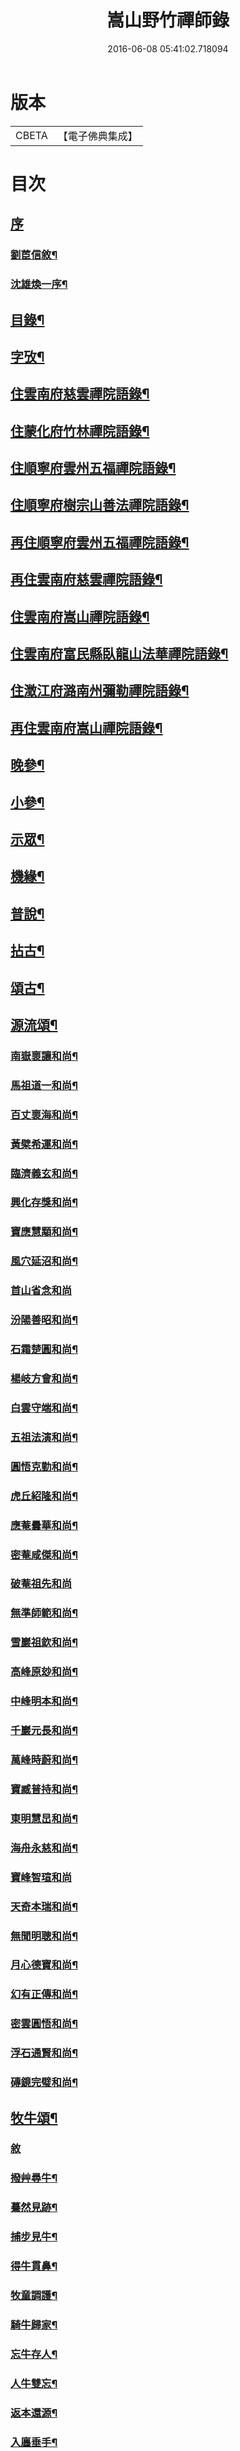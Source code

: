 #+TITLE: 嵩山野竹禪師錄 
#+DATE: 2016-06-08 05:41:02.718094

* 版本
 |     CBETA|【電子佛典集成】|

* 目次
** [[file:KR6q0438_001.txt::001-0091a0][序]]
*** [[file:KR6q0438_001.txt::001-0091a1][劉茞信敘¶]]
*** [[file:KR6q0438_001.txt::001-0091b12][沈雄煥一序¶]]
** [[file:KR6q0438_001.txt::001-0091c22][目錄¶]]
** [[file:KR6q0438_001.txt::001-0092b14][字攷¶]]
** [[file:KR6q0438_001.txt::001-0092c6][住雲南府慈雲禪院語錄¶]]
** [[file:KR6q0438_001.txt::001-0093c19][住蒙化府竹林禪院語錄¶]]
** [[file:KR6q0438_001.txt::001-0094b12][住順寧府雲州五福禪院語錄¶]]
** [[file:KR6q0438_001.txt::001-0095b11][住順寧府樹宗山善法禪院語錄¶]]
** [[file:KR6q0438_001.txt::001-0095c11][再住順寧府雲州五福禪院語錄¶]]
** [[file:KR6q0438_002.txt::002-0097b5][再住雲南府慈雲禪院語錄¶]]
** [[file:KR6q0438_002.txt::002-0098b26][住雲南府嵩山禪院語錄¶]]
** [[file:KR6q0438_002.txt::002-0100a26][住雲南府富民縣臥龍山法華禪院語錄¶]]
** [[file:KR6q0438_002.txt::002-0100c19][住澂江府潞南州彌勒禪院語錄¶]]
** [[file:KR6q0438_003.txt::003-0102a5][再住雲南府嵩山禪院語錄¶]]
** [[file:KR6q0438_004.txt::004-0106c5][晚參¶]]
** [[file:KR6q0438_004.txt::004-0108b12][小參¶]]
** [[file:KR6q0438_005.txt::005-0111b5][示眾¶]]
** [[file:KR6q0438_005.txt::005-0112a25][機緣¶]]
** [[file:KR6q0438_005.txt::005-0114a24][普說¶]]
** [[file:KR6q0438_006.txt::006-0116a5][拈古¶]]
** [[file:KR6q0438_006.txt::006-0117b22][頌古¶]]
** [[file:KR6q0438_007.txt::007-0121a5][源流頌¶]]
*** [[file:KR6q0438_007.txt::007-0121a6][南嶽褱讓和尚¶]]
*** [[file:KR6q0438_007.txt::007-0121a9][馬祖道一和尚¶]]
*** [[file:KR6q0438_007.txt::007-0121a12][百丈褱海和尚¶]]
*** [[file:KR6q0438_007.txt::007-0121a15][黃檗希運和尚¶]]
*** [[file:KR6q0438_007.txt::007-0121a18][臨濟義玄和尚¶]]
*** [[file:KR6q0438_007.txt::007-0121a21][興化存獎和尚¶]]
*** [[file:KR6q0438_007.txt::007-0121a24][寶應慧顒和尚¶]]
*** [[file:KR6q0438_007.txt::007-0121a27][風穴延沼和尚¶]]
*** [[file:KR6q0438_007.txt::007-0121a29][首山省念和尚]]
*** [[file:KR6q0438_007.txt::007-0121b4][汾陽善昭和尚¶]]
*** [[file:KR6q0438_007.txt::007-0121b7][石霜楚圓和尚¶]]
*** [[file:KR6q0438_007.txt::007-0121b10][楊岐方會和尚¶]]
*** [[file:KR6q0438_007.txt::007-0121b13][白雲守端和尚¶]]
*** [[file:KR6q0438_007.txt::007-0121b16][五祖法演和尚¶]]
*** [[file:KR6q0438_007.txt::007-0121b19][圓悟克勤和尚¶]]
*** [[file:KR6q0438_007.txt::007-0121b22][虎丘紹隆和尚¶]]
*** [[file:KR6q0438_007.txt::007-0121b25][應菴曇華和尚¶]]
*** [[file:KR6q0438_007.txt::007-0121b28][密菴咸傑和尚¶]]
*** [[file:KR6q0438_007.txt::007-0121b30][破菴祖先和尚]]
*** [[file:KR6q0438_007.txt::007-0121c4][無準師範和尚¶]]
*** [[file:KR6q0438_007.txt::007-0121c7][雪巖祖欽和尚¶]]
*** [[file:KR6q0438_007.txt::007-0121c10][高峰原玅和尚¶]]
*** [[file:KR6q0438_007.txt::007-0121c13][中峰明本和尚¶]]
*** [[file:KR6q0438_007.txt::007-0121c16][千巖元長和尚¶]]
*** [[file:KR6q0438_007.txt::007-0121c19][萬峰時蔚和尚¶]]
*** [[file:KR6q0438_007.txt::007-0121c22][寶臧普持和尚¶]]
*** [[file:KR6q0438_007.txt::007-0121c25][東明慧旵和尚¶]]
*** [[file:KR6q0438_007.txt::007-0121c28][海舟永慈和尚¶]]
*** [[file:KR6q0438_007.txt::007-0121c30][寶峰智瑄和尚]]
*** [[file:KR6q0438_007.txt::007-0122a4][天奇本瑞和尚¶]]
*** [[file:KR6q0438_007.txt::007-0122a7][無聞明聰和尚¶]]
*** [[file:KR6q0438_007.txt::007-0122a10][月心德寶和尚¶]]
*** [[file:KR6q0438_007.txt::007-0122a13][幻有正傳和尚¶]]
*** [[file:KR6q0438_007.txt::007-0122a16][密雲圓悟和尚¶]]
*** [[file:KR6q0438_007.txt::007-0122a19][浮石通賢和尚¶]]
*** [[file:KR6q0438_007.txt::007-0122a22][磚鏡完璧和尚¶]]
** [[file:KR6q0438_007.txt::007-0122a25][牧牛頌¶]]
*** [[file:KR6q0438_007.txt::007-0122a25][敘]]
*** [[file:KR6q0438_007.txt::007-0122a29][撥艸尋牛¶]]
*** [[file:KR6q0438_007.txt::007-0122b4][驀然見跡¶]]
*** [[file:KR6q0438_007.txt::007-0122b9][捕步見牛¶]]
*** [[file:KR6q0438_007.txt::007-0122b14][得牛貫鼻¶]]
*** [[file:KR6q0438_007.txt::007-0122b19][牧童調護¶]]
*** [[file:KR6q0438_007.txt::007-0122b24][騎牛歸家¶]]
*** [[file:KR6q0438_007.txt::007-0122b29][忘牛存人¶]]
*** [[file:KR6q0438_007.txt::007-0122c4][人牛雙忘¶]]
*** [[file:KR6q0438_007.txt::007-0122c9][返本還源¶]]
*** [[file:KR6q0438_007.txt::007-0122c14][入廛垂手¶]]
** [[file:KR6q0438_007.txt::007-0122c19][佛祖贊¶]]
*** [[file:KR6q0438_007.txt::007-0122c20][釋迦佛¶]]
*** [[file:KR6q0438_007.txt::007-0122c26][阿彌陀佛¶]]
*** [[file:KR6q0438_007.txt::007-0122c30][彌勒]]
*** [[file:KR6q0438_007.txt::007-0123a6][觀音大士¶]]
*** [[file:KR6q0438_007.txt::007-0123a10][紫竹觀音¶]]
*** [[file:KR6q0438_007.txt::007-0123a13][送子觀音¶]]
*** [[file:KR6q0438_007.txt::007-0123a16][繪像觀音¶]]
*** [[file:KR6q0438_007.txt::007-0123a20][布袋和尚¶]]
*** [[file:KR6q0438_007.txt::007-0123a23][面壁達磨¶]]
*** [[file:KR6q0438_007.txt::007-0123a29][錫杖¶]]
*** [[file:KR6q0438_007.txt::007-0123b3][夔州破山明和尚¶]]
*** [[file:KR6q0438_007.txt::007-0123b6][安漢鐵龍䂐和尚¶]]
*** [[file:KR6q0438_007.txt::007-0123b10][立禪和尚¶]]
*** [[file:KR6q0438_007.txt::007-0123b14][雲翁吳檀越行樂圖¶]]
*** [[file:KR6q0438_007.txt::007-0123b21][潘契空居士小像¶]]
*** [[file:KR6q0438_007.txt::007-0123b24][天童悟老人¶]]
*** [[file:KR6q0438_007.txt::007-0123b28][報恩賢老人¶]]
*** [[file:KR6q0438_007.txt::007-0123b30][長松璧老人]]
** [[file:KR6q0438_007.txt::007-0123c5][自贊¶]]
** [[file:KR6q0438_007.txt::007-0124a12][書問¶]]
*** [[file:KR6q0438_007.txt::007-0124a13][上長松老人¶]]
*** [[file:KR6q0438_007.txt::007-0124a23][复君用藺居士¶]]
*** [[file:KR6q0438_007.txt::007-0124b15][與督府孫居士¶]]
*** [[file:KR6q0438_007.txt::007-0124b22][再上長松老人¶]]
*** [[file:KR6q0438_007.txt::007-0124c3][复玄初劉居士¶]]
*** [[file:KR6q0438_007.txt::007-0124c16][复本源和尚¶]]
*** [[file:KR6q0438_007.txt::007-0124c23][寄大雲和尚¶]]
*** [[file:KR6q0438_007.txt::007-0124c30][寄海月和尚]]
*** [[file:KR6q0438_007.txt::007-0125a8][复羨瞿煇監院¶]]
*** [[file:KR6q0438_007.txt::007-0125a15][复通邑眾護法¶]]
*** [[file:KR6q0438_007.txt::007-0125a24][再复通邑眾居士¶]]
*** [[file:KR6q0438_007.txt::007-0125b7][复秋水長老¶]]
*** [[file:KR6q0438_007.txt::007-0125b17][复良之徐居士¶]]
*** [[file:KR6q0438_007.txt::007-0125b22][上福海老人¶]]
*** [[file:KR6q0438_007.txt::007-0125b30][复竹眉長老]]
** [[file:KR6q0438_008.txt::008-0126a5][法語¶]]
*** [[file:KR6q0438_008.txt::008-0126a6][示竹眉書記¶]]
*** [[file:KR6q0438_008.txt::008-0126a17][示雲和知客¶]]
*** [[file:KR6q0438_008.txt::008-0126a25][示竹元侍者¶]]
*** [[file:KR6q0438_008.txt::008-0126b11][示不磷副寺¶]]
*** [[file:KR6q0438_008.txt::008-0126b27][示悟空老僧¶]]
*** [[file:KR6q0438_008.txt::008-0126c4][示思修禪人¶]]
*** [[file:KR6q0438_008.txt::008-0126c14][示不盈禪人¶]]
*** [[file:KR6q0438_008.txt::008-0126c23][示含月禪人¶]]
*** [[file:KR6q0438_008.txt::008-0127a3][示格目典座¶]]
*** [[file:KR6q0438_008.txt::008-0127a7][示空菴靜主¶]]
*** [[file:KR6q0438_008.txt::008-0127a15][示禦木副寺¶]]
*** [[file:KR6q0438_008.txt::008-0127a19][示化城禪人¶]]
*** [[file:KR6q0438_008.txt::008-0127a29][示羨瞿禪人¶]]
*** [[file:KR6q0438_008.txt::008-0127b7][示三艸禪人¶]]
*** [[file:KR6q0438_008.txt::008-0127b15][示不露禪人¶]]
*** [[file:KR6q0438_008.txt::008-0127b23][示不用禪人¶]]
*** [[file:KR6q0438_008.txt::008-0127b30][示化一禪人]]
*** [[file:KR6q0438_008.txt::008-0127c10][示慧一禪人¶]]
*** [[file:KR6q0438_008.txt::008-0127c17][示佛照王居士¶]]
*** [[file:KR6q0438_008.txt::008-0127c27][示崇信趙居士¶]]
*** [[file:KR6q0438_008.txt::008-0128a6][示張春宇¶]]
*** [[file:KR6q0438_008.txt::008-0128a12][示建極李居士¶]]
*** [[file:KR6q0438_008.txt::008-0128a17][示崇善傅居士¶]]
*** [[file:KR6q0438_008.txt::008-0128a26][示不瞿禪人¶]]
*** [[file:KR6q0438_008.txt::008-0128b6][示惟勤禪人¶]]
*** [[file:KR6q0438_008.txt::008-0128b12][示二木禪人¶]]
*** [[file:KR6q0438_008.txt::008-0128b18][示不閔禪人¶]]
*** [[file:KR6q0438_008.txt::008-0128b26][示不顯禪人¶]]
*** [[file:KR6q0438_008.txt::008-0128c4][示通廣朱居士¶]]
*** [[file:KR6q0438_008.txt::008-0128c14][示古維董居士¶]]
*** [[file:KR6q0438_008.txt::008-0128c22][示文遠侍者¶]]
*** [[file:KR6q0438_008.txt::008-0128c29][示自休禪人¶]]
*** [[file:KR6q0438_008.txt::008-0129a6][示自愚禪人¶]]
*** [[file:KR6q0438_008.txt::008-0129a15][示即徹禪人¶]]
*** [[file:KR6q0438_008.txt::008-0129a22][示惟一禪人¶]]
*** [[file:KR6q0438_008.txt::008-0129a29][示恒之李居士¶]]
*** [[file:KR6q0438_008.txt::008-0129b8][示佛海陳居士¶]]
*** [[file:KR6q0438_008.txt::008-0129b18][示怕量禪人¶]]
*** [[file:KR6q0438_008.txt::008-0129b26][示德安禪人¶]]
*** [[file:KR6q0438_008.txt::008-0129c5][示自惺禪人¶]]
*** [[file:KR6q0438_008.txt::008-0129c12][示映楚熊居士¶]]
*** [[file:KR6q0438_008.txt::008-0129c20][示佛印優婆私¶]]
*** [[file:KR6q0438_008.txt::008-0129c25][示篤信優婆私¶]]
*** [[file:KR6q0438_008.txt::008-0130a2][示即性禪人¶]]
*** [[file:KR6q0438_008.txt::008-0130a8][示如剛陳居士¶]]
*** [[file:KR6q0438_008.txt::008-0130a18][示拈一禪人¶]]
*** [[file:KR6q0438_008.txt::008-0130a24][示不臧禪人¶]]
*** [[file:KR6q0438_008.txt::008-0130b3][示蘊空禪人¶]]
** [[file:KR6q0438_009.txt::009-0130c5][雜偈一¶]]
*** [[file:KR6q0438_009.txt::009-0130c6][送竹眉書記¶]]
*** [[file:KR6q0438_009.txt::009-0130c11][送竹元首座¶]]
*** [[file:KR6q0438_009.txt::009-0130c16][送喻紫石歸夜郎兼贈木患子¶]]
*** [[file:KR6q0438_009.txt::009-0130c19][寄水目山無住大師¶]]
*** [[file:KR6q0438_009.txt::009-0130c22][寄高峰山自然律主¶]]
*** [[file:KR6q0438_009.txt::009-0130c25][寄雲巖靜主¶]]
*** [[file:KR6q0438_009.txt::009-0130c28][寄畢節眾居士¶]]
*** [[file:KR6q0438_009.txt::009-0131a2][寄清水塘應宣¶]]
*** [[file:KR6q0438_009.txt::009-0131a5][寄獨山州心月¶]]
*** [[file:KR6q0438_009.txt::009-0131a8][寄太極主人¶]]
*** [[file:KR6q0438_009.txt::009-0131a11][寄廣陵渾源¶]]
*** [[file:KR6q0438_009.txt::009-0131a14][秋夜懷古與慈玉上人¶]]
*** [[file:KR6q0438_009.txt::009-0131a19][寄希有律主¶]]
*** [[file:KR6q0438_009.txt::009-0131a22][寄玄初劉居士¶]]
*** [[file:KR6q0438_009.txt::009-0131a25][寄東山印持¶]]
*** [[file:KR6q0438_009.txt::009-0131a28][寄佛度高居士¶]]
*** [[file:KR6q0438_009.txt::009-0131a30][寄不凡禪人]]
*** [[file:KR6q0438_009.txt::009-0131b4][答許別駕送扇¶]]
*** [[file:KR6q0438_009.txt::009-0131b7][答劉夫人¶]]
*** [[file:KR6q0438_009.txt::009-0131b10][答楊夫人¶]]
*** [[file:KR6q0438_009.txt::009-0131b13][答鞏昌眾居士¶]]
*** [[file:KR6q0438_009.txt::009-0131b16][答李擇之居士¶]]
*** [[file:KR6q0438_009.txt::009-0131b19][答竹眉昆仲寄梅花之作¶]]
*** [[file:KR6q0438_009.txt::009-0131b24][答李維谷居士¶]]
*** [[file:KR6q0438_009.txt::009-0131b27][复黃太史公燦¶]]
*** [[file:KR6q0438_009.txt::009-0131b30][复張爾用居士¶]]
*** [[file:KR6q0438_009.txt::009-0131c3][复許別駕¶]]
*** [[file:KR6q0438_009.txt::009-0131c12][复古乘上人¶]]
*** [[file:KR6q0438_009.txt::009-0131c15][复胡思慥居士¶]]
*** [[file:KR6q0438_009.txt::009-0131c22][示覺證劉夫人¶]]
*** [[file:KR6q0438_009.txt::009-0131c25][示佛果高居士¶]]
*** [[file:KR6q0438_009.txt::009-0131c28][示佛源張居士¶]]
*** [[file:KR6q0438_009.txt::009-0131c30][示佛旨于居士]]
*** [[file:KR6q0438_009.txt::009-0132a4][示佛初劉居士¶]]
*** [[file:KR6q0438_009.txt::009-0132a7][示佛舟薛居士¶]]
*** [[file:KR6q0438_009.txt::009-0132a10][贈堅副寺¶]]
*** [[file:KR6q0438_009.txt::009-0132a13][贈三山許居士¶]]
*** [[file:KR6q0438_009.txt::009-0132a16][贈丹桂陳居士¶]]
*** [[file:KR6q0438_009.txt::009-0132a19][贈佛心李居士¶]]
*** [[file:KR6q0438_009.txt::009-0132a22][示昇維那¶]]
*** [[file:KR6q0438_009.txt::009-0132a25][示圓通道人¶]]
*** [[file:KR6q0438_009.txt::009-0132a28][示綵繪昆仲¶]]
*** [[file:KR6q0438_009.txt::009-0132a30][示我侍者]]
*** [[file:KR6q0438_009.txt::009-0132b4][示易侍者¶]]
*** [[file:KR6q0438_009.txt::009-0132b7][示幬監院¶]]
*** [[file:KR6q0438_009.txt::009-0132b10][璋知客求書¶]]
*** [[file:KR6q0438_009.txt::009-0132b13][示不磨禪人¶]]
*** [[file:KR6q0438_009.txt::009-0132b16][示不計禪人¶]]
*** [[file:KR6q0438_009.txt::009-0132b19][示豁浪禪人¶]]
*** [[file:KR6q0438_009.txt::009-0132b22][示朗月禪人¶]]
*** [[file:KR6q0438_009.txt::009-0132b25][示我聞禪人¶]]
*** [[file:KR6q0438_009.txt::009-0132b28][示體周禪人¶]]
*** [[file:KR6q0438_009.txt::009-0132b30][示會玄禪人]]
*** [[file:KR6q0438_009.txt::009-0132c4][示筍光禮峨嵋¶]]
*** [[file:KR6q0438_009.txt::009-0132c7][示智然禪人¶]]
*** [[file:KR6q0438_009.txt::009-0132c10][示幻息禪人¶]]
*** [[file:KR6q0438_009.txt::009-0132c13][示般舟禪人¶]]
*** [[file:KR6q0438_009.txt::009-0132c16][作務歸示眾¶]]
*** [[file:KR6q0438_009.txt::009-0132c21][示月峰監院¶]]
*** [[file:KR6q0438_009.txt::009-0132c24][示映月禪人¶]]
*** [[file:KR6q0438_009.txt::009-0132c27][示秋水禪人¶]]
*** [[file:KR6q0438_009.txt::009-0132c30][示洞天禪人¶]]
*** [[file:KR6q0438_009.txt::009-0133a3][示牧野禪人¶]]
*** [[file:KR6q0438_009.txt::009-0133a6][示無相菴主¶]]
*** [[file:KR6q0438_009.txt::009-0133a9][示無量老僧¶]]
*** [[file:KR6q0438_009.txt::009-0133a12][示空菴靜主¶]]
*** [[file:KR6q0438_009.txt::009-0133a15][示純一禪人¶]]
*** [[file:KR6q0438_009.txt::009-0133a18][示不昧禪人¶]]
*** [[file:KR6q0438_009.txt::009-0133a21][示篤行禪人¶]]
*** [[file:KR6q0438_009.txt::009-0133a24][示心和禪人¶]]
*** [[file:KR6q0438_009.txt::009-0133a27][示法空靜主¶]]
*** [[file:KR6q0438_009.txt::009-0133a30][示西江老僧¶]]
*** [[file:KR6q0438_009.txt::009-0133b3][示熹書記¶]]
*** [[file:KR6q0438_009.txt::009-0133b6][示六一茶頭¶]]
*** [[file:KR6q0438_009.txt::009-0133b9][示非幻靜主¶]]
*** [[file:KR6q0438_009.txt::009-0133b12][弔天然上人¶]]
*** [[file:KR6q0438_009.txt::009-0133b15][示玄谷禪人¶]]
*** [[file:KR6q0438_009.txt::009-0133b18][示慧旨禪人¶]]
*** [[file:KR6q0438_009.txt::009-0133b21][示石幢禪人¶]]
*** [[file:KR6q0438_009.txt::009-0133b24][示見容禪人¶]]
*** [[file:KR6q0438_009.txt::009-0133b27][示佛照王居士¶]]
*** [[file:KR6q0438_009.txt::009-0133b30][送熊總戎之黔州¶]]
*** [[file:KR6q0438_009.txt::009-0133c5][示祥符甘居士¶]]
*** [[file:KR6q0438_009.txt::009-0133c8][示普澤趙善人¶]]
*** [[file:KR6q0438_009.txt::009-0133c11][示古維居士書華嚴¶]]
*** [[file:KR6q0438_009.txt::009-0133c14][示李明之居士¶]]
*** [[file:KR6q0438_009.txt::009-0133c17][示馬坦然居士¶]]
*** [[file:KR6q0438_009.txt::009-0133c20][示彭大器居士¶]]
*** [[file:KR6q0438_009.txt::009-0133c23][示李世奇居士¶]]
*** [[file:KR6q0438_009.txt::009-0133c26][示王為霖居士¶]]
*** [[file:KR6q0438_009.txt::009-0133c29][示李時雨居士¶]]
*** [[file:KR6q0438_009.txt::009-0134a2][示陶君重居士¶]]
*** [[file:KR6q0438_009.txt::009-0134a5][示江文仲居士¶]]
*** [[file:KR6q0438_009.txt::009-0134a8][示董國玉居士¶]]
*** [[file:KR6q0438_009.txt::009-0134a11][示潘紹永居士¶]]
*** [[file:KR6q0438_009.txt::009-0134a14][示夏元朗居士¶]]
*** [[file:KR6q0438_009.txt::009-0134a17][示陳瑞應居士¶]]
*** [[file:KR6q0438_009.txt::009-0134a20][示魏不能居士¶]]
*** [[file:KR6q0438_009.txt::009-0134a23][示夏君錫居士¶]]
*** [[file:KR6q0438_009.txt::009-0134a26][示顏思淵居士¶]]
*** [[file:KR6q0438_009.txt::009-0134a29][示孔宗熙居士¶]]
*** [[file:KR6q0438_009.txt::009-0134b2][示王志明居士¶]]
*** [[file:KR6q0438_009.txt::009-0134b5][示王國章居士¶]]
*** [[file:KR6q0438_009.txt::009-0134b8][示趙佛勇居士¶]]
*** [[file:KR6q0438_009.txt::009-0134b11][示楊志勤居士¶]]
*** [[file:KR6q0438_009.txt::009-0134b14][示魯質貞居士¶]]
*** [[file:KR6q0438_009.txt::009-0134b17][示田良遂居士¶]]
*** [[file:KR6q0438_009.txt::009-0134b20][示王佛身居士¶]]
*** [[file:KR6q0438_009.txt::009-0134b23][示熊道人¶]]
*** [[file:KR6q0438_009.txt::009-0134b26][示王君仁居士¶]]
*** [[file:KR6q0438_009.txt::009-0134b29][示王君用居士¶]]
*** [[file:KR6q0438_009.txt::009-0134c2][示馮國祥居士¶]]
*** [[file:KR6q0438_009.txt::009-0134c5][示何寧宇居士¶]]
*** [[file:KR6q0438_009.txt::009-0134c8][示王應龍居士¶]]
*** [[file:KR6q0438_009.txt::009-0134c11][示姚佛仁居士¶]]
*** [[file:KR6q0438_009.txt::009-0134c14][拓缽歸示楊古玄居士¶]]
*** [[file:KR6q0438_009.txt::009-0134c17][示王古宗居士¶]]
*** [[file:KR6q0438_009.txt::009-0134c20][示楊席珍居士¶]]
*** [[file:KR6q0438_009.txt::009-0134c23][示張國柱居士¶]]
*** [[file:KR6q0438_009.txt::009-0134c26][示楊聞谷居士¶]]
*** [[file:KR6q0438_009.txt::009-0134c29][示劉自北居士¶]]
*** [[file:KR6q0438_009.txt::009-0135a2][示祝天美居士¶]]
*** [[file:KR6q0438_009.txt::009-0135a5][示張師徵居士¶]]
*** [[file:KR6q0438_009.txt::009-0135a8][示楊騰龍居士¶]]
** [[file:KR6q0438_010.txt::010-0135b5][雜偈二¶]]
*** [[file:KR6q0438_010.txt::010-0135b6][褱竹元竹眉二子¶]]
*** [[file:KR6q0438_010.txt::010-0135b9][寄兜率堅長老¶]]
*** [[file:KR6q0438_010.txt::010-0135b12][與昇首座¶]]
*** [[file:KR6q0438_010.txt::010-0135b15][與總戎王居士¶]]
*** [[file:KR6q0438_010.txt::010-0135b18][送鼎西堂吳門代省¶]]
*** [[file:KR6q0438_010.txt::010-0135b21][送方伯李護法遷浙中…¶]]
*** [[file:KR6q0438_010.txt::010-0135b24][送磻谿王居士¶]]
*** [[file:KR6q0438_010.txt::010-0135b27][寄胡鳧菴居士¶]]
*** [[file:KR6q0438_010.txt::010-0135c2][贈兜率堅長老¶]]
*** [[file:KR6q0438_010.txt::010-0135c5][贈報國海長老¶]]
*** [[file:KR6q0438_010.txt::010-0135c8][贈臻監院¶]]
*** [[file:KR6q0438_010.txt::010-0135c11][贈總戎線居士¶]]
*** [[file:KR6q0438_010.txt::010-0135c16][贈總戎祁居士¶]]
*** [[file:KR6q0438_010.txt::010-0135c19][贈李廷弼世襲¶]]
*** [[file:KR6q0438_010.txt::010-0135c22][贈竹水張居士¶]]
*** [[file:KR6q0438_010.txt::010-0135c25][答龍光上長老苦雨之作¶]]
*** [[file:KR6q0438_010.txt::010-0135c30][前韻贈堅昇二子¶]]
*** [[file:KR6q0438_010.txt::010-0136a3][再答上長老¶]]
*** [[file:KR6q0438_010.txt::010-0136a8][壽軒翁高檀越¶]]
*** [[file:KR6q0438_010.txt::010-0136a11][壽巖若陳太守¶]]
*** [[file:KR6q0438_010.txt::010-0136a14][壽佛髻羅居士¶]]
*** [[file:KR6q0438_010.txt::010-0136a17][壽我侍者¶]]
*** [[file:KR6q0438_010.txt::010-0136a20][次大眾勉學二絕¶]]
*** [[file:KR6q0438_010.txt::010-0136a25][示嵩元禪人¶]]
*** [[file:KR6q0438_010.txt::010-0136a28][華書記被犬傷¶]]
*** [[file:KR6q0438_010.txt::010-0136a30][示無用知客]]
*** [[file:KR6q0438_010.txt::010-0136b4][示顯宗禪人¶]]
*** [[file:KR6q0438_010.txt::010-0136b7][寄洞庭賀居士¶]]
*** [[file:KR6q0438_010.txt::010-0136b12][寄參仝宏長老¶]]
*** [[file:KR6q0438_010.txt::010-0136b15][寄盛守元居士¶]]
*** [[file:KR6q0438_010.txt::010-0136b18][示陳元柏居士¶]]
*** [[file:KR6q0438_010.txt::010-0136b21][示渾樸熊居士¶]]
*** [[file:KR6q0438_010.txt::010-0136b24][示傅雲景居士¶]]
*** [[file:KR6q0438_010.txt::010-0136b27][示佛祕馮善人¶]]
*** [[file:KR6q0438_010.txt::010-0136b30][示佛性劉善人¶]]
*** [[file:KR6q0438_010.txt::010-0136c3][示何宗古居士¶]]
*** [[file:KR6q0438_010.txt::010-0136c6][示杜可美居士¶]]
*** [[file:KR6q0438_010.txt::010-0136c9][示佛真葉道人¶]]
*** [[file:KR6q0438_010.txt::010-0136c12][示王大定居士¶]]
*** [[file:KR6q0438_010.txt::010-0136c15][示宗益王道人¶]]
*** [[file:KR6q0438_010.txt::010-0136c18][示呂離我居士¶]]
*** [[file:KR6q0438_010.txt::010-0136c21][示殷佛美居士¶]]
*** [[file:KR6q0438_010.txt::010-0136c24][示羅佛髻居士¶]]
*** [[file:KR6q0438_010.txt::010-0136c27][示汪永善居士¶]]
*** [[file:KR6q0438_010.txt::010-0136c30][示袁宗啟居士¶]]
*** [[file:KR6q0438_010.txt::010-0137a3][示曹一禎居士¶]]
*** [[file:KR6q0438_010.txt::010-0137a6][示王東城居士¶]]
*** [[file:KR6q0438_010.txt::010-0137a9][示陳貴吾居士¶]]
*** [[file:KR6q0438_010.txt::010-0137a12][示李新初居士¶]]
*** [[file:KR6q0438_010.txt::010-0137a15][示傅玉環居士¶]]
*** [[file:KR6q0438_010.txt::010-0137a18][示傅褱吾居士¶]]
*** [[file:KR6q0438_010.txt::010-0137a21][示涂成衣¶]]
*** [[file:KR6q0438_010.txt::010-0137a24][示王如月居士¶]]
*** [[file:KR6q0438_010.txt::010-0137a27][示姜如鶚居士¶]]
*** [[file:KR6q0438_010.txt::010-0137a30][示王一賢居士¶]]
*** [[file:KR6q0438_010.txt::010-0137b3][示李乾如居士¶]]
*** [[file:KR6q0438_010.txt::010-0137b6][示徐居士亨¶]]
*** [[file:KR6q0438_010.txt::010-0137b9][示江寂永居士¶]]
*** [[file:KR6q0438_010.txt::010-0137b12][示羅洪才居士¶]]
*** [[file:KR6q0438_010.txt::010-0137b15][示劉濟舟居士¶]]
*** [[file:KR6q0438_010.txt::010-0137b18][示宋榮祿居士¶]]
*** [[file:KR6q0438_010.txt::010-0137b21][與王臣舉居士話舊¶]]
*** [[file:KR6q0438_010.txt::010-0137b24][俗士病革因示小偈¶]]
*** [[file:KR6q0438_010.txt::010-0137b27][示戚道明居士¶]]
*** [[file:KR6q0438_010.txt::010-0137b30][示王國柱居士¶]]
*** [[file:KR6q0438_010.txt::010-0137c3][示方任周居士¶]]
*** [[file:KR6q0438_010.txt::010-0137c6][示符聖道居士¶]]
*** [[file:KR6q0438_010.txt::010-0137c9][示毛宗明居士¶]]
*** [[file:KR6q0438_010.txt::010-0137c12][示王淵源居士¶]]
*** [[file:KR6q0438_010.txt::010-0137c15][示杜體賢居士¶]]
*** [[file:KR6q0438_010.txt::010-0137c18][示岳良壁居士¶]]
*** [[file:KR6q0438_010.txt::010-0137c21][示陳語石居士¶]]
*** [[file:KR6q0438_010.txt::010-0137c24][示佛印婆子¶]]
*** [[file:KR6q0438_010.txt::010-0137c27][示佛明婆子¶]]
*** [[file:KR6q0438_010.txt::010-0137c30][示佛見婆子¶]]
*** [[file:KR6q0438_010.txt::010-0138a3][示葉佛顯居士¶]]
*** [[file:KR6q0438_010.txt::010-0138a6][示易佛本居士¶]]
*** [[file:KR6q0438_010.txt::010-0138a9][示趙佛住居士¶]]
*** [[file:KR6q0438_010.txt::010-0138a12][示郭足法居士¶]]
*** [[file:KR6q0438_010.txt::010-0138a15][示李賢友居士¶]]
*** [[file:KR6q0438_010.txt::010-0138a18][示王國才居士¶]]
*** [[file:KR6q0438_010.txt::010-0138a21][示劉宗法居士¶]]
*** [[file:KR6q0438_010.txt::010-0138a24][示范世德居士¶]]
*** [[file:KR6q0438_010.txt::010-0138a27][示王國安居士¶]]
*** [[file:KR6q0438_010.txt::010-0138a30][示黃玉徵居士¶]]
*** [[file:KR6q0438_010.txt::010-0138b3][示楊宗文居士¶]]
*** [[file:KR6q0438_010.txt::010-0138b6][送江希賢居士¶]]
*** [[file:KR6q0438_010.txt::010-0138b9][章祥宇居士以扇求偈¶]]
*** [[file:KR6q0438_010.txt::010-0138b12][示馬神超居士¶]]
*** [[file:KR6q0438_010.txt::010-0138b15][示張一嘯居士¶]]
*** [[file:KR6q0438_010.txt::010-0138b18][示王如鼎居士¶]]
*** [[file:KR6q0438_010.txt::010-0138b21][示金之鼐居士¶]]
*** [[file:KR6q0438_010.txt::010-0138b24][示楊文季居士¶]]
*** [[file:KR6q0438_010.txt::010-0138b27][示張正顏居士¶]]
*** [[file:KR6q0438_010.txt::010-0138b30][觀潘契空居士箑頭詩字口號¶]]
*** [[file:KR6q0438_010.txt::010-0138c3][寄劉善用居士¶]]
*** [[file:KR6q0438_010.txt::010-0138c6][示李仁吾居士¶]]
*** [[file:KR6q0438_010.txt::010-0138c9][示舒隰原居士¶]]
*** [[file:KR6q0438_010.txt::010-0138c12][示楊裕德居士¶]]
*** [[file:KR6q0438_010.txt::010-0138c15][示王居敬居士¶]]
*** [[file:KR6q0438_010.txt::010-0138c18][示鄭洪仁居士¶]]
*** [[file:KR6q0438_010.txt::010-0138c21][示申宗琳居士¶]]
*** [[file:KR6q0438_010.txt::010-0138c24][示宗玩婆子¶]]
*** [[file:KR6q0438_010.txt::010-0138c27][示宗緣刑夫人¶]]
*** [[file:KR6q0438_010.txt::010-0138c30][示載谷鄭婆子¶]]
*** [[file:KR6q0438_010.txt::010-0139a3][示曾一諾居士¶]]
*** [[file:KR6q0438_010.txt::010-0139a6][示不及徐婆子¶]]
*** [[file:KR6q0438_010.txt::010-0139a9][示于登江婆子¶]]
*** [[file:KR6q0438_010.txt::010-0139a12][示陳待沽居士¶]]
*** [[file:KR6q0438_010.txt::010-0139a15][示李宗韜居士¶]]
*** [[file:KR6q0438_010.txt::010-0139a18][示宗祥劉婆子¶]]
*** [[file:KR6q0438_010.txt::010-0139a21][示張希聲居士¶]]
*** [[file:KR6q0438_010.txt::010-0139a24][示宗希蔡婆子¶]]
*** [[file:KR6q0438_010.txt::010-0139a27][示楊完素居士¶]]
*** [[file:KR6q0438_010.txt::010-0139a30][示江佛道居士¶]]
*** [[file:KR6q0438_010.txt::010-0139b3][示龔安然婆子¶]]
*** [[file:KR6q0438_010.txt::010-0139b6][示尼維量¶]]
*** [[file:KR6q0438_010.txt::010-0139b9][示尼還轍¶]]
*** [[file:KR6q0438_010.txt::010-0139b12][示一舟船頭¶]]
*** [[file:KR6q0438_010.txt::010-0139b15][示大堅禪人¶]]
*** [[file:KR6q0438_010.txt::010-0139b18][示似我禪人¶]]
*** [[file:KR6q0438_010.txt::010-0139b21][示南嶽德監院¶]]
*** [[file:KR6q0438_010.txt::010-0139b24][示會元禪人¶]]
*** [[file:KR6q0438_010.txt::010-0139b27][示李靖邦居士¶]]
*** [[file:KR6q0438_010.txt::010-0139b30][薦萬恭人陳氏¶]]
*** [[file:KR6q0438_010.txt::010-0139c3][弔王秉和居士¶]]
*** [[file:KR6q0438_010.txt::010-0139c6][弔王長山居士¶]]
** [[file:KR6q0438_011.txt::011-0140a5][雜偈三¶]]
*** [[file:KR6q0438_011.txt::011-0140a6][示愈書記¶]]
*** [[file:KR6q0438_011.txt::011-0140a9][示祥監院¶]]
*** [[file:KR6q0438_011.txt::011-0140a12][示和侍者¶]]
*** [[file:KR6q0438_011.txt::011-0140a15][示敏侍者¶]]
*** [[file:KR6q0438_011.txt::011-0140a18][示玨侍者¶]]
*** [[file:KR6q0438_011.txt::011-0140a21][示學侍者¶]]
*** [[file:KR6q0438_011.txt::011-0140a24][示牧之禪人¶]]
*** [[file:KR6q0438_011.txt::011-0140a27][示近山禪人¶]]
*** [[file:KR6q0438_011.txt::011-0140a29][示不仝禪人]]
*** [[file:KR6q0438_011.txt::011-0140b4][示湛涪禪人¶]]
*** [[file:KR6q0438_011.txt::011-0140b7][示悅也禪人¶]]
*** [[file:KR6q0438_011.txt::011-0140b10][示石雲禪人¶]]
*** [[file:KR6q0438_011.txt::011-0140b13][示指南禪人¶]]
*** [[file:KR6q0438_011.txt::011-0140b16][示佛旨禪人¶]]
*** [[file:KR6q0438_011.txt::011-0140b19][示會一禪人¶]]
*** [[file:KR6q0438_011.txt::011-0140b22][示空碧禪人¶]]
*** [[file:KR6q0438_011.txt::011-0140b25][寄白馬講主¶]]
*** [[file:KR6q0438_011.txt::011-0140b28][寄古問禪人¶]]
*** [[file:KR6q0438_011.txt::011-0140b30][示覺一禪人]]
*** [[file:KR6q0438_011.txt::011-0140c4][示大一禪人¶]]
*** [[file:KR6q0438_011.txt::011-0140c7][示仲安禪人¶]]
*** [[file:KR6q0438_011.txt::011-0140c10][示不悉禪人¶]]
*** [[file:KR6q0438_011.txt::011-0140c13][示不易禪人¶]]
*** [[file:KR6q0438_011.txt::011-0140c16][示岫雲禪人¶]]
*** [[file:KR6q0438_011.txt::011-0140c19][示三目禪人¶]]
*** [[file:KR6q0438_011.txt::011-0140c22][示明旨禪人¶]]
*** [[file:KR6q0438_011.txt::011-0140c25][示淨月禪人¶]]
*** [[file:KR6q0438_011.txt::011-0140c28][示尼宗一¶]]
*** [[file:KR6q0438_011.txt::011-0140c30][示尼安然]]
*** [[file:KR6q0438_011.txt::011-0141a4][示廣國宋夫人持法華¶]]
*** [[file:KR6q0438_011.txt::011-0141a7][示賀居士宗福¶]]
*** [[file:KR6q0438_011.txt::011-0141a10][示雷居士遠¶]]
*** [[file:KR6q0438_011.txt::011-0141a13][示戴居士璞¶]]
*** [[file:KR6q0438_011.txt::011-0141a16][示閻居士禧¶]]
*** [[file:KR6q0438_011.txt::011-0141a19][示張居士印¶]]
*** [[file:KR6q0438_011.txt::011-0141a22][示白居士恩¶]]
*** [[file:KR6q0438_011.txt::011-0141a25][示徐居士太原¶]]
*** [[file:KR6q0438_011.txt::011-0141a30][示何居士常¶]]
*** [[file:KR6q0438_011.txt::011-0141b3][示王居士幻¶]]
*** [[file:KR6q0438_011.txt::011-0141b6][示楊居士顯¶]]
*** [[file:KR6q0438_011.txt::011-0141b9][示湯居士昶¶]]
*** [[file:KR6q0438_011.txt::011-0141b12][示眾¶]]
*** [[file:KR6q0438_011.txt::011-0141b17][示陳居士萬¶]]
*** [[file:KR6q0438_011.txt::011-0141b20][示丁居士輔¶]]
*** [[file:KR6q0438_011.txt::011-0141b23][示易居士生¶]]
*** [[file:KR6q0438_011.txt::011-0141b26][示龍居士智¶]]
*** [[file:KR6q0438_011.txt::011-0141b29][示龍居士乾¶]]
*** [[file:KR6q0438_011.txt::011-0141c2][示趙居士本¶]]
*** [[file:KR6q0438_011.txt::011-0141c5][示王居士朗¶]]
*** [[file:KR6q0438_011.txt::011-0141c8][坐象巖示昆明諸子¶]]
*** [[file:KR6q0438_011.txt::011-0141c13][示許居士三山¶]]
*** [[file:KR6q0438_011.txt::011-0141c16][示劉居士應文¶]]
*** [[file:KR6q0438_011.txt::011-0141c19][示陳居士宗性¶]]
*** [[file:KR6q0438_011.txt::011-0141c22][示石居士廷瑾¶]]
*** [[file:KR6q0438_011.txt::011-0141c25][示李居士可植¶]]
*** [[file:KR6q0438_011.txt::011-0141c28][示許居士云盛¶]]
*** [[file:KR6q0438_011.txt::011-0141c30][示崔居士天壽]]
*** [[file:KR6q0438_011.txt::011-0142a4][示徐居士伯遷¶]]
*** [[file:KR6q0438_011.txt::011-0142a7][示杜居士三元¶]]
*** [[file:KR6q0438_011.txt::011-0142a10][示徐居士化淳¶]]
*** [[file:KR6q0438_011.txt::011-0142a13][示祝居士良傑¶]]
*** [[file:KR6q0438_011.txt::011-0142a16][示徐居士大成¶]]
*** [[file:KR6q0438_011.txt::011-0142a19][示張居士希舜¶]]
*** [[file:KR6q0438_011.txt::011-0142a22][示郭居士成功¶]]
*** [[file:KR6q0438_011.txt::011-0142a25][示平居士不二¶]]
*** [[file:KR6q0438_011.txt::011-0142a28][示王居士世統¶]]
*** [[file:KR6q0438_011.txt::011-0142a30][示陳居士棟]]
*** [[file:KR6q0438_011.txt::011-0142b4][示張居士自起¶]]
*** [[file:KR6q0438_011.txt::011-0142b7][示曹居士成功¶]]
*** [[file:KR6q0438_011.txt::011-0142b10][示張居士登高¶]]
*** [[file:KR6q0438_011.txt::011-0142b13][示羅居士守庫¶]]
*** [[file:KR6q0438_011.txt::011-0142b16][示張居士天祥¶]]
*** [[file:KR6q0438_011.txt::011-0142b19][示史居士得功¶]]
*** [[file:KR6q0438_011.txt::011-0142b22][示薛居士聯¶]]
*** [[file:KR6q0438_011.txt::011-0142b25][示程居士雲鳳¶]]
*** [[file:KR6q0438_011.txt::011-0142b28][示張居士朝玉¶]]
*** [[file:KR6q0438_011.txt::011-0142b30][示陳居士揀]]
*** [[file:KR6q0438_011.txt::011-0142c4][示王居士尚勇¶]]
*** [[file:KR6q0438_011.txt::011-0142c7][示王居士應顯¶]]
*** [[file:KR6q0438_011.txt::011-0142c10][示馬居士顯祥¶]]
*** [[file:KR6q0438_011.txt::011-0142c13][示劉居士文聖¶]]
*** [[file:KR6q0438_011.txt::011-0142c16][示曹居士應桀¶]]
*** [[file:KR6q0438_011.txt::011-0142c19][示王居士良友¶]]
*** [[file:KR6q0438_011.txt::011-0142c22][示趙居士良珮¶]]
*** [[file:KR6q0438_011.txt::011-0142c25][示殷居士自常¶]]
*** [[file:KR6q0438_011.txt::011-0142c28][示呂居士友才¶]]
*** [[file:KR6q0438_011.txt::011-0142c30][示金居士成功]]
*** [[file:KR6q0438_011.txt::011-0143a4][示李居士國珍¶]]
*** [[file:KR6q0438_011.txt::011-0143a7][示郭居士朝鳳¶]]
*** [[file:KR6q0438_011.txt::011-0143a10][示張居士弘名¶]]
*** [[file:KR6q0438_011.txt::011-0143a13][示張居士計美¶]]
*** [[file:KR6q0438_011.txt::011-0143a16][示王居士文柱¶]]
*** [[file:KR6q0438_011.txt::011-0143a19][示肖居士二卯¶]]
*** [[file:KR6q0438_011.txt::011-0143a22][示湯居士國印¶]]
*** [[file:KR6q0438_011.txt::011-0143a25][示溫居士泗¶]]
*** [[file:KR6q0438_011.txt::011-0143a28][示張居士權¶]]
*** [[file:KR6q0438_011.txt::011-0143a30][示張居士教]]
*** [[file:KR6q0438_011.txt::011-0143b4][示黃居士宗¶]]
*** [[file:KR6q0438_011.txt::011-0143b7][示王居士道¶]]
*** [[file:KR6q0438_011.txt::011-0143b10][示金居士豁¶]]
*** [[file:KR6q0438_011.txt::011-0143b13][示楊居士鶴紀¶]]
*** [[file:KR6q0438_011.txt::011-0143b16][示馮居士文魁¶]]
*** [[file:KR6q0438_011.txt::011-0143b19][示保居士佛手¶]]
*** [[file:KR6q0438_011.txt::011-0143b22][示楊居士中立¶]]
*** [[file:KR6q0438_011.txt::011-0143b25][示余居士不一¶]]
*** [[file:KR6q0438_011.txt::011-0143b28][示羅居士郁¶]]
*** [[file:KR6q0438_011.txt::011-0143b30][示楊居士茂]]
*** [[file:KR6q0438_011.txt::011-0143c4][示耿居士迥¶]]
*** [[file:KR6q0438_011.txt::011-0143c7][示俞居士永¶]]
*** [[file:KR6q0438_011.txt::011-0143c10][示熊居士昌¶]]
*** [[file:KR6q0438_011.txt::011-0143c13][示李居士繼¶]]
*** [[file:KR6q0438_011.txt::011-0143c16][示劉居士時¶]]
*** [[file:KR6q0438_011.txt::011-0143c19][示劉居士齡瑞¶]]
*** [[file:KR6q0438_011.txt::011-0143c22][示雷居士奭¶]]
*** [[file:KR6q0438_011.txt::011-0143c25][示蔣居士嘉¶]]
*** [[file:KR6q0438_011.txt::011-0143c28][示王居士晶¶]]
*** [[file:KR6q0438_011.txt::011-0143c30][示舒居士章]]
*** [[file:KR6q0438_011.txt::011-0144a4][示楊居士智¶]]
*** [[file:KR6q0438_011.txt::011-0144a7][示孟道人奇¶]]
*** [[file:KR6q0438_011.txt::011-0144a10][示陳道人瑞¶]]
*** [[file:KR6q0438_011.txt::011-0144a13][示朱道人惺¶]]
*** [[file:KR6q0438_011.txt::011-0144a16][示張道人映¶]]
*** [[file:KR6q0438_011.txt::011-0144a19][示毛居士安¶]]
*** [[file:KR6q0438_011.txt::011-0144a22][示張居士寅¶]]
*** [[file:KR6q0438_011.txt::011-0144a25][示沈居士鼇¶]]
*** [[file:KR6q0438_011.txt::011-0144a28][示熊居士易¶]]
*** [[file:KR6q0438_011.txt::011-0144a30][示聞居士聖]]
*** [[file:KR6q0438_011.txt::011-0144b4][示張居士實¶]]
*** [[file:KR6q0438_011.txt::011-0144b7][示謝居士有¶]]
** [[file:KR6q0438_012.txt::012-0144c5][雜偈四¶]]
*** [[file:KR6q0438_012.txt::012-0144c6][示克禮禪人¶]]
*** [[file:KR6q0438_012.txt::012-0144c9][示擇木禪人¶]]
*** [[file:KR6q0438_012.txt::012-0144c12][示闊安禪人¶]]
*** [[file:KR6q0438_012.txt::012-0144c15][示等齊禪人¶]]
*** [[file:KR6q0438_012.txt::012-0144c18][示豁山禪人¶]]
*** [[file:KR6q0438_012.txt::012-0144c21][示普濟禪人¶]]
*** [[file:KR6q0438_012.txt::012-0144c24][示玉和禪人¶]]
*** [[file:KR6q0438_012.txt::012-0144c27][示二木禪人¶]]
*** [[file:KR6q0438_012.txt::012-0144c29][示牧山禪人]]
*** [[file:KR6q0438_012.txt::012-0145a4][示純白禪人¶]]
*** [[file:KR6q0438_012.txt::012-0145a7][示遍谷禪人¶]]
*** [[file:KR6q0438_012.txt::012-0145a10][訪曇華上人不遇題壁而還¶]]
*** [[file:KR6q0438_012.txt::012-0145a13][聽琴¶]]
*** [[file:KR6q0438_012.txt::012-0145a16][漁父詞¶]]
*** [[file:KR6q0438_012.txt::012-0145a21][種華¶]]
*** [[file:KR6q0438_012.txt::012-0145a24][早梅¶]]
*** [[file:KR6q0438_012.txt::012-0145a27][入山¶]]
*** [[file:KR6q0438_012.txt::012-0145a30][題鐙¶]]
*** [[file:KR6q0438_012.txt::012-0145b3][題壁¶]]
*** [[file:KR6q0438_012.txt::012-0145b6][山居¶]]
*** [[file:KR6q0438_012.txt::012-0145b9][示蔣居士武¶]]
*** [[file:KR6q0438_012.txt::012-0145b12][示晏居士圯¶]]
*** [[file:KR6q0438_012.txt::012-0145b15][示何居士覺¶]]
*** [[file:KR6q0438_012.txt::012-0145b18][示許居士貴¶]]
*** [[file:KR6q0438_012.txt::012-0145b21][示杜居士喻¶]]
*** [[file:KR6q0438_012.txt::012-0145b24][示宋居士皎¶]]
*** [[file:KR6q0438_012.txt::012-0145b27][示楊居士運¶]]
*** [[file:KR6q0438_012.txt::012-0145b30][示石居士鏗¶]]
*** [[file:KR6q0438_012.txt::012-0145c3][示李居士祖¶]]
*** [[file:KR6q0438_012.txt::012-0145c6][示彭居士節¶]]
*** [[file:KR6q0438_012.txt::012-0145c9][示鄧居士靖¶]]
*** [[file:KR6q0438_012.txt::012-0145c12][示陳居士璋¶]]
*** [[file:KR6q0438_012.txt::012-0145c15][示王居士曛¶]]
*** [[file:KR6q0438_012.txt::012-0145c18][示朱道人煦¶]]
*** [[file:KR6q0438_012.txt::012-0145c21][示王居士語¶]]
*** [[file:KR6q0438_012.txt::012-0145c24][示何居士業¶]]
*** [[file:KR6q0438_012.txt::012-0145c27][示鄧居士處¶]]
*** [[file:KR6q0438_012.txt::012-0145c30][示趙居士莊¶]]
*** [[file:KR6q0438_012.txt::012-0146a3][示楊居士燾¶]]
*** [[file:KR6q0438_012.txt::012-0146a6][示王居士塞¶]]
*** [[file:KR6q0438_012.txt::012-0146a9][示余道人局¶]]
*** [[file:KR6q0438_012.txt::012-0146a12][示陳道人準¶]]
*** [[file:KR6q0438_012.txt::012-0146a15][示曹道人冰¶]]
*** [[file:KR6q0438_012.txt::012-0146a18][示景道人經¶]]
*** [[file:KR6q0438_012.txt::012-0146a21][示汪道人湘¶]]
*** [[file:KR6q0438_012.txt::012-0146a24][示柳道人竭¶]]
*** [[file:KR6q0438_012.txt::012-0146a27][示段居士戍¶]]
*** [[file:KR6q0438_012.txt::012-0146a30][示孫居士武¶]]
*** [[file:KR6q0438_012.txt::012-0146b3][示喬居士鶴¶]]
*** [[file:KR6q0438_012.txt::012-0146b6][示汪居士文¶]]
*** [[file:KR6q0438_012.txt::012-0146b9][示吳道人凌¶]]
*** [[file:KR6q0438_012.txt::012-0146b12][示趙道人甸¶]]
*** [[file:KR6q0438_012.txt::012-0146b15][示胡道人默¶]]
*** [[file:KR6q0438_012.txt::012-0146b18][示傅道人說¶]]
*** [[file:KR6q0438_012.txt::012-0146b21][示鄭道人璉¶]]
*** [[file:KR6q0438_012.txt::012-0146b24][示吳居士嚴¶]]
*** [[file:KR6q0438_012.txt::012-0146b27][示李道人崇¶]]
*** [[file:KR6q0438_012.txt::012-0146b30][示李居士季¶]]
*** [[file:KR6q0438_012.txt::012-0146c3][示潭道人祕¶]]
*** [[file:KR6q0438_012.txt::012-0146c6][示李道人章¶]]
*** [[file:KR6q0438_012.txt::012-0146c9][示李居士淙¶]]
*** [[file:KR6q0438_012.txt::012-0146c12][示宋居士軾¶]]
*** [[file:KR6q0438_012.txt::012-0146c15][示李居士碔¶]]
*** [[file:KR6q0438_012.txt::012-0146c18][示王居士玭¶]]
*** [[file:KR6q0438_012.txt::012-0146c21][示方道人素¶]]
*** [[file:KR6q0438_012.txt::012-0146c24][示余居士立¶]]
*** [[file:KR6q0438_012.txt::012-0146c27][示鄭居士洪¶]]
*** [[file:KR6q0438_012.txt::012-0146c30][示陶居士灒¶]]
*** [[file:KR6q0438_012.txt::012-0147a3][示李居士初¶]]
*** [[file:KR6q0438_012.txt::012-0147a6][示王居士沐¶]]
*** [[file:KR6q0438_012.txt::012-0147a9][示范道人沅¶]]
*** [[file:KR6q0438_012.txt::012-0147a12][示彭居士佑¶]]
*** [[file:KR6q0438_012.txt::012-0147a15][示趙道人爾¶]]
*** [[file:KR6q0438_012.txt::012-0147a18][示劉道人盈¶]]
*** [[file:KR6q0438_012.txt::012-0147a21][示陳居士沱¶]]
*** [[file:KR6q0438_012.txt::012-0147a24][示劉道人能¶]]
*** [[file:KR6q0438_012.txt::012-0147a27][示劉居士致¶]]
*** [[file:KR6q0438_012.txt::012-0147a30][示馬道人涯¶]]
*** [[file:KR6q0438_012.txt::012-0147b3][示趙居士泰¶]]
*** [[file:KR6q0438_012.txt::012-0147b6][示王居士晉¶]]
*** [[file:KR6q0438_012.txt::012-0147b9][示何居士既¶]]
*** [[file:KR6q0438_012.txt::012-0147b12][示祝居士深¶]]
*** [[file:KR6q0438_012.txt::012-0147b15][示王居士佐¶]]
*** [[file:KR6q0438_012.txt::012-0147b18][示龔居士基¶]]
*** [[file:KR6q0438_012.txt::012-0147b21][示范居士晞¶]]
*** [[file:KR6q0438_012.txt::012-0147b24][示李居士正¶]]
*** [[file:KR6q0438_012.txt::012-0147b27][示姚居士贊¶]]
*** [[file:KR6q0438_012.txt::012-0147b30][示謝居士暉¶]]
*** [[file:KR6q0438_012.txt::012-0147c3][示劉居士苓¶]]
*** [[file:KR6q0438_012.txt::012-0147c6][示吳居士剛¶]]
*** [[file:KR6q0438_012.txt::012-0147c9][示余居士任¶]]
*** [[file:KR6q0438_012.txt::012-0147c12][示聞居士普¶]]
*** [[file:KR6q0438_012.txt::012-0147c15][示溫居士模¶]]
*** [[file:KR6q0438_012.txt::012-0147c18][示鄭居士宜¶]]
*** [[file:KR6q0438_012.txt::012-0147c21][示李居士依¶]]
*** [[file:KR6q0438_012.txt::012-0147c24][示周居士皓¶]]
*** [[file:KR6q0438_012.txt::012-0147c27][示盧居士紀¶]]
*** [[file:KR6q0438_012.txt::012-0147c30][示朱居士怙¶]]
*** [[file:KR6q0438_012.txt::012-0148a3][示陳居士航¶]]
*** [[file:KR6q0438_012.txt::012-0148a6][示王居士從¶]]
*** [[file:KR6q0438_012.txt::012-0148a9][示李居士令¶]]
*** [[file:KR6q0438_012.txt::012-0148a12][示吳居士忍¶]]
*** [[file:KR6q0438_012.txt::012-0148a15][示趙居士鍾¶]]
*** [[file:KR6q0438_012.txt::012-0148a18][示尹居士筠¶]]
*** [[file:KR6q0438_012.txt::012-0148a21][示夏居士恁¶]]
*** [[file:KR6q0438_012.txt::012-0148a24][示張居士誥¶]]
*** [[file:KR6q0438_012.txt::012-0148a27][示鍾居士坰¶]]
*** [[file:KR6q0438_012.txt::012-0148a30][示關居士雲¶]]
*** [[file:KR6q0438_012.txt::012-0148b3][示計居士緣¶]]
*** [[file:KR6q0438_012.txt::012-0148b6][示張居士琳¶]]
*** [[file:KR6q0438_012.txt::012-0148b9][示王居士𦙆¶]]
*** [[file:KR6q0438_012.txt::012-0148b12][示無垢禪人¶]]
*** [[file:KR6q0438_012.txt::012-0148b14][示禪學禪人¶]]
*** [[file:KR6q0438_012.txt::012-0148b16][示法雨禪人¶]]
*** [[file:KR6q0438_012.txt::012-0148b18][示唯識禪人¶]]
*** [[file:KR6q0438_012.txt::012-0148b20][示谿舌禪人¶]]
*** [[file:KR6q0438_012.txt::012-0148b22][示覺旨禪人¶]]
*** [[file:KR6q0438_012.txt::012-0148b24][示不波禪人¶]]
*** [[file:KR6q0438_012.txt::012-0148b26][示融旨禪人¶]]
*** [[file:KR6q0438_012.txt::012-0148b28][示輪旨禪人¶]]
*** [[file:KR6q0438_012.txt::012-0148b30][示慈航禪人¶]]
*** [[file:KR6q0438_012.txt::012-0148c2][送霽禪人還水目¶]]
*** [[file:KR6q0438_012.txt::012-0148c4][示得心禪人¶]]
*** [[file:KR6q0438_012.txt::012-0148c6][示尼善逝¶]]
*** [[file:KR6q0438_012.txt::012-0148c8][示張居士蘊¶]]
*** [[file:KR6q0438_012.txt::012-0148c10][示陳居士見¶]]
*** [[file:KR6q0438_012.txt::012-0148c12][示宋居士槿¶]]
*** [[file:KR6q0438_012.txt::012-0148c14][示蔣居士輪¶]]
*** [[file:KR6q0438_012.txt::012-0148c16][示孫居士文¶]]
*** [[file:KR6q0438_012.txt::012-0148c18][示戈居士息¶]]
*** [[file:KR6q0438_012.txt::012-0148c20][示郭居士茂¶]]
*** [[file:KR6q0438_012.txt::012-0148c22][示孫居士威¶]]
*** [[file:KR6q0438_012.txt::012-0148c24][示唐居士廣嚴¶]]
*** [[file:KR6q0438_012.txt::012-0148c26][示徐居士國倫¶]]
*** [[file:KR6q0438_012.txt::012-0148c28][示胡居士騰所¶]]
*** [[file:KR6q0438_012.txt::012-0148c30][示龔居士巹¶]]
*** [[file:KR6q0438_012.txt::012-0149a2][示黃居士昱¶]]
*** [[file:KR6q0438_012.txt::012-0149a4][示郭居士昱¶]]
*** [[file:KR6q0438_012.txt::012-0149a6][示熊居士繼¶]]
*** [[file:KR6q0438_012.txt::012-0149a8][示鍾居士慶¶]]
** [[file:KR6q0438_013.txt::013-0149b5][雜偈五¶]]
*** [[file:KR6q0438_013.txt::013-0149b6][西山雜偈¶]]
*** [[file:KR6q0438_013.txt::013-0149c2][采蕨¶]]
*** [[file:KR6q0438_013.txt::013-0149c5][采薪¶]]
*** [[file:KR6q0438_013.txt::013-0149c10][采芹¶]]
*** [[file:KR6q0438_013.txt::013-0149c13][山居¶]]
*** [[file:KR6q0438_013.txt::013-0149c18][龍門奉和本師和尚喜雨之作¶]]
*** [[file:KR6q0438_013.txt::013-0149c21][喜林上人至¶]]
*** [[file:KR6q0438_013.txt::013-0149c24][戲書筆華館¶]]
*** [[file:KR6q0438_013.txt::013-0149c27][和雲腹和尚四首¶]]
*** [[file:KR6q0438_013.txt::013-0149c30][涉谿]]
*** [[file:KR6q0438_013.txt::013-0150a4][心景¶]]
*** [[file:KR6q0438_013.txt::013-0150a7][寂定¶]]
*** [[file:KR6q0438_013.txt::013-0150a10][水月¶]]
*** [[file:KR6q0438_013.txt::013-0150a13][蟬鳴樹底¶]]
*** [[file:KR6q0438_013.txt::013-0150a16][漁舟夜泛¶]]
*** [[file:KR6q0438_013.txt::013-0150a19][罌粟¶]]
*** [[file:KR6q0438_013.txt::013-0150a22][鬻泉¶]]
*** [[file:KR6q0438_013.txt::013-0150a25][聞雁有感¶]]
*** [[file:KR6q0438_013.txt::013-0150a28][看蓮¶]]
*** [[file:KR6q0438_013.txt::013-0150a30][過萬松山]]
*** [[file:KR6q0438_013.txt::013-0150b4][野望¶]]
*** [[file:KR6q0438_013.txt::013-0150b7][閒游¶]]
*** [[file:KR6q0438_013.txt::013-0150b10][步友人雪中尋梅韻¶]]
*** [[file:KR6q0438_013.txt::013-0150b13][過準提菴¶]]
*** [[file:KR6q0438_013.txt::013-0150b16][再參荊南開聖老和尚¶]]
*** [[file:KR6q0438_013.txt::013-0150b19][遣興¶]]
*** [[file:KR6q0438_013.txt::013-0150b22][自勉¶]]
*** [[file:KR6q0438_013.txt::013-0150b25][長松別靈巖老和尚¶]]
*** [[file:KR6q0438_013.txt::013-0150c8][次王應龍居士韻¶]]
*** [[file:KR6q0438_013.txt::013-0150c11][閒坐¶]]
*** [[file:KR6q0438_013.txt::013-0150c16][偕許刺史宋廣文遊龍泉寺¶]]
*** [[file:KR6q0438_013.txt::013-0150c19][廣陵九日¶]]
*** [[file:KR6q0438_013.txt::013-0150c22][孤梅笑日¶]]
*** [[file:KR6q0438_013.txt::013-0150c25][江梅映水¶]]
*** [[file:KR6q0438_013.txt::013-0150c28][訪靈隱和尚¶]]
*** [[file:KR6q0438_013.txt::013-0150c30][金齒八景]]
**** [[file:KR6q0438_013.txt::013-0150c30][法明曉鐘]]
**** [[file:KR6q0438_013.txt::013-0151a4][西山晚翠¶]]
**** [[file:KR6q0438_013.txt::013-0151a7][龍池夜月¶]]
**** [[file:KR6q0438_013.txt::013-0151a10][芭蕉石洞¶]]
**** [[file:KR6q0438_013.txt::013-0151a13][安樂金井¶]]
**** [[file:KR6q0438_013.txt::013-0151a16][擺井楊柳¶]]
**** [[file:KR6q0438_013.txt::013-0151a19][雲嵒石佛¶]]
**** [[file:KR6q0438_013.txt::013-0151a22][金雞溫泉¶]]
*** [[file:KR6q0438_013.txt::013-0151a25][李道人給供口占¶]]
*** [[file:KR6q0438_013.txt::013-0151a28][留客¶]]
*** [[file:KR6q0438_013.txt::013-0151a30][乙未元日奉和開聖老人…]]
*** [[file:KR6q0438_013.txt::013-0151b4][晚眺¶]]
*** [[file:KR6q0438_013.txt::013-0151b7][喜晴柬杜爾侯¶]]
*** [[file:KR6q0438_013.txt::013-0151b10][薄莫¶]]
*** [[file:KR6q0438_013.txt::013-0151b13][玅應寺¶]]
*** [[file:KR6q0438_013.txt::013-0151b16][褱本師靈和尚¶]]
*** [[file:KR6q0438_013.txt::013-0151b19][仝汪牧鯤夜坐得樓字¶]]
*** [[file:KR6q0438_013.txt::013-0151b22][和佟太守韓甲喇觀海之作¶]]
*** [[file:KR6q0438_013.txt::013-0151b25][戲題大我靜主房¶]]
*** [[file:KR6q0438_013.txt::013-0151b28][答友人餽物兼話舊¶]]
*** [[file:KR6q0438_013.txt::013-0151b30][送友人之昆陽]]
*** [[file:KR6q0438_013.txt::013-0151c4][秋日坐梵菴上人房¶]]
*** [[file:KR6q0438_013.txt::013-0151c7][還山¶]]
*** [[file:KR6q0438_013.txt::013-0151c10][寄都統高居士¶]]
*** [[file:KR6q0438_013.txt::013-0151c13][秋夕與白雲上人¶]]
*** [[file:KR6q0438_013.txt::013-0151c16][送王太守¶]]
*** [[file:KR6q0438_013.txt::013-0151c19][答扶相國¶]]
*** [[file:KR6q0438_013.txt::013-0151c22][與天龍陳居士¶]]
*** [[file:KR6q0438_013.txt::013-0151c29][竹林寺¶]]
*** [[file:KR6q0438_013.txt::013-0152a2][擬寒山詩¶]]
*** [[file:KR6q0438_013.txt::013-0152b13][贈米太守¶]]
*** [[file:KR6q0438_013.txt::013-0152b16][答杜長史¶]]
*** [[file:KR6q0438_013.txt::013-0152b19][送別劉順州¶]]
*** [[file:KR6q0438_013.txt::013-0152b22][仙月盧兵憲夜坐嵩山¶]]
*** [[file:KR6q0438_013.txt::013-0152b25][仝岳峙如賀大來月夜登樓用前韻¶]]
*** [[file:KR6q0438_013.txt::013-0152b28][秋日答劉文季內翰¶]]
*** [[file:KR6q0438_013.txt::013-0152b30][示實參居士]]
*** [[file:KR6q0438_013.txt::013-0152c4][雪日書示大眾¶]]
*** [[file:KR6q0438_013.txt::013-0152c7][七夕旅次二首¶]]
*** [[file:KR6q0438_013.txt::013-0152c12][送甸舒和尚居五華¶]]
*** [[file:KR6q0438_013.txt::013-0152c15][示昇首座¶]]
*** [[file:KR6q0438_013.txt::013-0152c18][送裕之張檀越齎奏京師¶]]
*** [[file:KR6q0438_013.txt::013-0152c21][山居¶]]
*** [[file:KR6q0438_013.txt::013-0152c25][高藍山元日登眺¶]]
*** [[file:KR6q0438_013.txt::013-0152c29][寧國寺¶]]
*** [[file:KR6q0438_013.txt::013-0153a3][次宋廣文寄上許刺史之作用來韻¶]]
*** [[file:KR6q0438_013.txt::013-0153a7][太極樓分韻得秋字¶]]
*** [[file:KR6q0438_013.txt::013-0153a11][除夕¶]]
*** [[file:KR6q0438_013.txt::013-0153a15][偶成與竹眉竹元不磷諸徒¶]]
*** [[file:KR6q0438_013.txt::013-0153a19][卜居金華山¶]]
*** [[file:KR6q0438_013.txt::013-0153a23][南峰寺¶]]
*** [[file:KR6q0438_013.txt::013-0153a27][室中聞野哭¶]]
*** [[file:KR6q0438_013.txt::013-0153a30][綠野軒]]
*** [[file:KR6q0438_013.txt::013-0153b5][仝刺史于公坐綠野軒¶]]
*** [[file:KR6q0438_013.txt::013-0153b9][龍泉寺¶]]
*** [[file:KR6q0438_013.txt::013-0153b13][送內翰劉文季歸里用來韻¶]]
*** [[file:KR6q0438_013.txt::013-0153b17][喜李方伯再過賞桃¶]]
*** [[file:KR6q0438_013.txt::013-0153b21][和福海靈老人輓淮仙先生原韻¶]]
*** [[file:KR6q0438_013.txt::013-0153b25][示蒼石禪人¶]]
*** [[file:KR6q0438_013.txt::013-0153b29][親王省耕南郭便泛近華洲上宴賞夫渠¶]]
*** [[file:KR6q0438_013.txt::013-0153c3][小壺橋獲拙鳩集步蜚華入研池韻¶]]
*** [[file:KR6q0438_013.txt::013-0153c7][和張太守游華亭寺見寄¶]]
** [[file:KR6q0438_014.txt::014-0154a5][雜著¶]]
*** [[file:KR6q0438_014.txt::014-0154a6][贈高藍隱者¶]]
*** [[file:KR6q0438_014.txt::014-0154a8][過紫谿菴¶]]
*** [[file:KR6q0438_014.txt::014-0154a10][金華散步見海棠盛開…¶]]
*** [[file:KR6q0438_014.txt::014-0154a12][褱鞏昌府綵繪二居士¶]]
*** [[file:KR6q0438_014.txt::014-0154a14][詠梅¶]]
*** [[file:KR6q0438_014.txt::014-0154a16][示申居士受¶]]
*** [[file:KR6q0438_014.txt::014-0154a18][示梅居士鶴¶]]
*** [[file:KR6q0438_014.txt::014-0154a20][示曹居士濟¶]]
*** [[file:KR6q0438_014.txt::014-0154a22][示楊居士謝¶]]
*** [[file:KR6q0438_014.txt::014-0154a24][示周居士昭¶]]
*** [[file:KR6q0438_014.txt::014-0154a26][壽張居士存之¶]]
*** [[file:KR6q0438_014.txt::014-0154a28][复李居士相如¶]]
*** [[file:KR6q0438_014.txt::014-0154b4][示王居士令¶]]
*** [[file:KR6q0438_014.txt::014-0154b6][示江居士汲¶]]
*** [[file:KR6q0438_014.txt::014-0154b8][示雷居士嵒¶]]
*** [[file:KR6q0438_014.txt::014-0154b10][示欒居士盍¶]]
*** [[file:KR6q0438_014.txt::014-0154b12][示伍居士芔¶]]
*** [[file:KR6q0438_014.txt::014-0154b14][山中四威儀¶]]
*** [[file:KR6q0438_014.txt::014-0154b19][示劉居士嚴¶]]
*** [[file:KR6q0438_014.txt::014-0154b22][贈佛果高居士¶]]
*** [[file:KR6q0438_014.txt::014-0154b26][贈傅居士懷吾¶]]
*** [[file:KR6q0438_014.txt::014-0154b30][示章居士祥宇]]
*** [[file:KR6q0438_014.txt::014-0154c6][示造周熊總戎¶]]
*** [[file:KR6q0438_014.txt::014-0154c12][示不昧禪人¶]]
*** [[file:KR6q0438_014.txt::014-0154c15][示汝明磨頭¶]]
*** [[file:KR6q0438_014.txt::014-0154c19][示李居士維谷¶]]
*** [[file:KR6q0438_014.txt::014-0154c25][示周居士清¶]]
*** [[file:KR6q0438_014.txt::014-0154c29][總戎熊居士祈禪銘¶]]
*** [[file:KR6q0438_014.txt::014-0155a2][示阮居士坤¶]]
*** [[file:KR6q0438_014.txt::014-0155a5][示王居士佛身¶]]
*** [[file:KR6q0438_014.txt::014-0155a8][示黎居士亨¶]]
*** [[file:KR6q0438_014.txt::014-0155a11][示劉居士文進¶]]
*** [[file:KR6q0438_014.txt::014-0155a14][示韓居士世¶]]
*** [[file:KR6q0438_014.txt::014-0155a17][示黃居士旭¶]]
*** [[file:KR6q0438_014.txt::014-0155a20][示薛居士遠¶]]
*** [[file:KR6q0438_014.txt::014-0155a23][示王居士海¶]]
*** [[file:KR6q0438_014.txt::014-0155a26][示楊居士奇¶]]
*** [[file:KR6q0438_014.txt::014-0155a29][示陳居士雲¶]]
*** [[file:KR6q0438_014.txt::014-0155b2][示宋居士易知¶]]
*** [[file:KR6q0438_014.txt::014-0155b5][示任居士古嵋¶]]
*** [[file:KR6q0438_014.txt::014-0155b8][示貝居士鳳¶]]
*** [[file:KR6q0438_014.txt::014-0155b11][示王居士融¶]]
*** [[file:KR6q0438_014.txt::014-0155b14][示趙居士珠¶]]
*** [[file:KR6q0438_014.txt::014-0155b17][示李居士玉¶]]
*** [[file:KR6q0438_014.txt::014-0155b20][示楊居士冀¶]]
*** [[file:KR6q0438_014.txt::014-0155b23][示周居士目¶]]
*** [[file:KR6q0438_014.txt::014-0155b26][示陳居士景¶]]
*** [[file:KR6q0438_014.txt::014-0155b29][示白居士道¶]]
*** [[file:KR6q0438_014.txt::014-0155c2][示曾居士一¶]]
*** [[file:KR6q0438_014.txt::014-0155c5][示李居士燿¶]]
*** [[file:KR6q0438_014.txt::014-0155c8][示金居士緯¶]]
*** [[file:KR6q0438_014.txt::014-0155c11][示徐居士玉¶]]
*** [[file:KR6q0438_014.txt::014-0155c14][示陳居士薊¶]]
*** [[file:KR6q0438_014.txt::014-0155c17][示楊居士轍¶]]
*** [[file:KR6q0438_014.txt::014-0155c20][示曾居士學¶]]
*** [[file:KR6q0438_014.txt::014-0155c23][示周居士維新¶]]
*** [[file:KR6q0438_014.txt::014-0155c26][示李居士惟¶]]
*** [[file:KR6q0438_014.txt::014-0155c29][示唐居士本¶]]
*** [[file:KR6q0438_014.txt::014-0156a2][示脫塵飯頭¶]]
*** [[file:KR6q0438_014.txt::014-0156a5][示羅居士欽¶]]
*** [[file:KR6q0438_014.txt::014-0156a8][示譚道人谷¶]]
*** [[file:KR6q0438_014.txt::014-0156a11][示葛居士樵¶]]
*** [[file:KR6q0438_014.txt::014-0156a14][示張居士注¶]]
*** [[file:KR6q0438_014.txt::014-0156a17][示張居士貞¶]]
*** [[file:KR6q0438_014.txt::014-0156a20][示李居士止¶]]
*** [[file:KR6q0438_014.txt::014-0156a23][示葉居士饒¶]]
*** [[file:KR6q0438_014.txt::014-0156a26][示左居士立¶]]
*** [[file:KR6q0438_014.txt::014-0156a29][示陳居士釋¶]]
*** [[file:KR6q0438_014.txt::014-0156b2][示吳居士述¶]]
*** [[file:KR6q0438_014.txt::014-0156b5][示李居士和¶]]
*** [[file:KR6q0438_014.txt::014-0156b8][示周居士宣¶]]
*** [[file:KR6q0438_014.txt::014-0156b11][示楊居士益¶]]
*** [[file:KR6q0438_014.txt::014-0156b14][示梁居士震¶]]
*** [[file:KR6q0438_014.txt::014-0156b17][薦劉道人¶]]
*** [[file:KR6q0438_014.txt::014-0156b27][書石刻金剛經後¶]]
*** [[file:KR6q0438_014.txt::014-0156c7][喜雨¶]]
*** [[file:KR6q0438_014.txt::014-0156c10][從軍行¶]]
*** [[file:KR6q0438_014.txt::014-0156c14][毗盧閣告成詩以謝兩序¶]]
*** [[file:KR6q0438_014.txt::014-0156c22][峨嵋山月歌¶]]
*** [[file:KR6q0438_014.txt::014-0156c27][和于公薄斂歌¶]]
** [[file:KR6q0438_014.txt::014-0157a3][佛事¶]]
** [[file:KR6q0438_014.txt::014-0157b13][銘¶]]
*** [[file:KR6q0438_014.txt::014-0157b14][元旦初貞喇嘛塔銘¶]]
*** [[file:KR6q0438_014.txt::014-0157c19][淮仙先生墓銘¶]]
** [[file:KR6q0438_014.txt::014-0157c25][行實¶]]

* 卷
[[file:KR6q0438_001.txt][嵩山野竹禪師錄 1]]
[[file:KR6q0438_002.txt][嵩山野竹禪師錄 2]]
[[file:KR6q0438_003.txt][嵩山野竹禪師錄 3]]
[[file:KR6q0438_004.txt][嵩山野竹禪師錄 4]]
[[file:KR6q0438_005.txt][嵩山野竹禪師錄 5]]
[[file:KR6q0438_006.txt][嵩山野竹禪師錄 6]]
[[file:KR6q0438_007.txt][嵩山野竹禪師錄 7]]
[[file:KR6q0438_008.txt][嵩山野竹禪師錄 8]]
[[file:KR6q0438_009.txt][嵩山野竹禪師錄 9]]
[[file:KR6q0438_010.txt][嵩山野竹禪師錄 10]]
[[file:KR6q0438_011.txt][嵩山野竹禪師錄 11]]
[[file:KR6q0438_012.txt][嵩山野竹禪師錄 12]]
[[file:KR6q0438_013.txt][嵩山野竹禪師錄 13]]
[[file:KR6q0438_014.txt][嵩山野竹禪師錄 14]]

